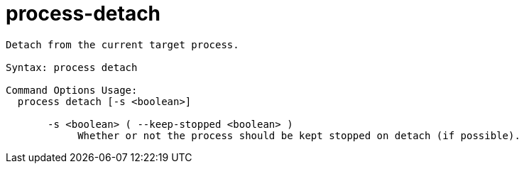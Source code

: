 = process-detach

----
Detach from the current target process.

Syntax: process detach

Command Options Usage:
  process detach [-s <boolean>]

       -s <boolean> ( --keep-stopped <boolean> )
            Whether or not the process should be kept stopped on detach (if possible).
----